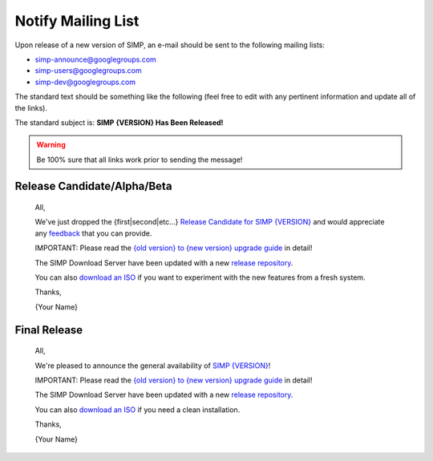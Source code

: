 Notify Mailing List
===================

Upon release of a new version of SIMP, an e-mail should be sent to the
following mailing lists:

* simp-announce@googlegroups.com
* simp-users@googlegroups.com
* simp-dev@googlegroups.com

The standard text should be something like the following (feel free to edit
with any pertinent information and update all of the links).

The standard subject is: **SIMP {VERSION} Has Been Released!**

.. WARNING::

    Be 100% sure that all links work prior to sending the message!

Release Candidate/Alpha/Beta
----------------------------

    All,

    We've just dropped the {first|second|etc...} `Release Candidate for SIMP {VERSION}`_
    and would appreciate any `feedback`_ that you can provide.

    IMPORTANT: Please read the `{old version} to {new version} upgrade guide`_ in
    detail!

    The SIMP Download Server have been updated with a new `release repository`_.

    You can also `download an ISO`_ if you want to experiment with the new features
    from a fresh system.

    Thanks,

    {Your Name}


Final Release
-------------

    All,

    We're pleased to announce the general availability of `SIMP {VERSION}`_!

    IMPORTANT: Please read the `{old version} to {new version} upgrade guide`_ in
    detail!

    The SIMP Download Server have been updated with a new `release repository`_.

    You can also `download an ISO`_ if you need a clean installation.

    Thanks,

    {Your Name}


.. _Release Candidate for SIMP {VERSION}: https://simp.readthedocs.io/en/VERSION-rcNUM/dynamic/Changelog.html
.. _SIMP {VERSION}: https://simp.readthedocs.io/en/VERSION-NUM/dynamic/Changelog.html
.. _download an ISO: https://download.simp-project.com/simp/ISO
.. _feedback: https://simp.readthedocs.io/en/latest/help/Public_Resources.html
.. _release repository: https://download.simp-project.com/simp/yum/
.. _{old version} to {new version} upgrade guide: https://simp.readthedocs.io/en/NEW_VERSION/user_guide/Upgrade_SIMP/Version_Specific_Upgrade_Instructions.html#upgrading-from-OLD_VERSION-to-NEW_VERSION
